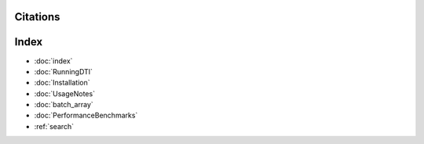 Citations
===========





Index
==================

* :doc:`index`
* :doc:`RunningDTI`
* :doc:`Installation`
* :doc:`UsageNotes`
* :doc:`batch_array`
* :doc:`PerformanceBenchmarks`
* :ref:`search`
